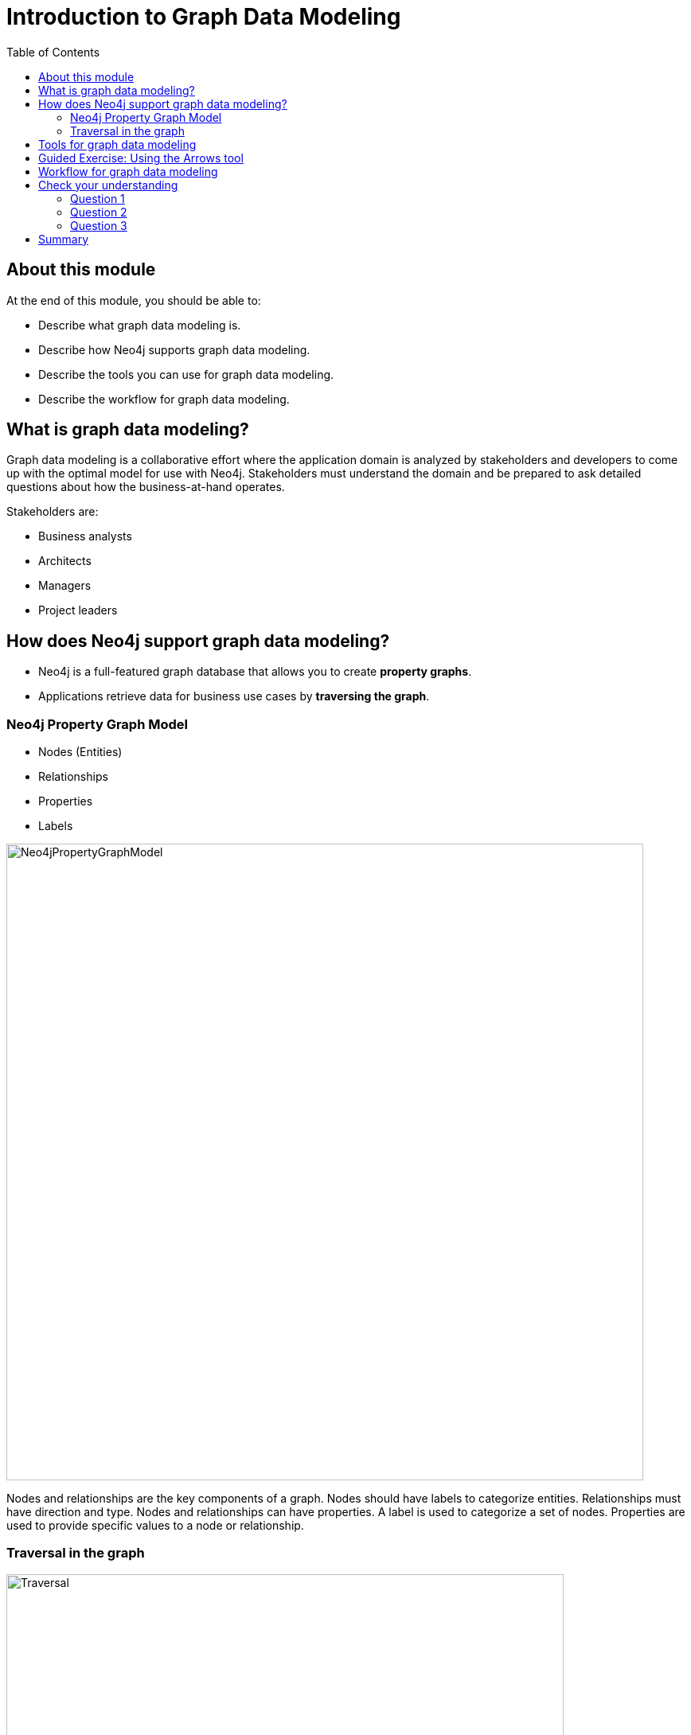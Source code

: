 = Introduction to Graph Data Modeling
:slug: 01-introduction-graph-data-modeling
:doctype: book
:toc: left
:toclevels: 4
:imagesdir: ../images
:page-slug: {slug}
:page-layout: training
:page-quiz:
:page-module-duration-minutes: 30

== About this module

At the end of this module, you should be able to:
[square]
* Describe what graph data modeling is.
* Describe how Neo4j supports graph data modeling.
* Describe the tools you can use for graph data modeling.
* Describe the workflow for graph data modeling.

== What is graph data modeling?

Graph data modeling is a collaborative effort where the application domain is analyzed by stakeholders and developers to come up with the optimal model for use with Neo4j.
Stakeholders must understand the domain and be prepared to ask detailed questions about how the business-at-hand operates.

Stakeholders are:

[square]
* Business analysts
* Architects
* Managers
* Project leaders

ifdef::env-slides[]
[.instructor-notes]
--
Let's define what we mean -

* when we talk about the task of graph data modeling.

Graph data modeling - is best done as a - *collaborative effort* -

* where the *application domain* is *analyzed* by all *stakeholders*, -
* in order to *create* the best model for the specific problems to be solved.

Stakeholders need to - *agree upon* - the *basic form* - of the *data model*.

* This involves these two areas: -
** (1) First, the semantics - defining what the data means, -
*** along with a - structure  - that represents those semantics.
** (2) Second, is a structure - that can be used -
*** to resolve the questions - that need to be answered.

There is no such thing as an *optimal*. +
As you’ll see today, -

* a *model* is created based on
** our *current knowledge* of the *application domain*, -
** and the *questions* - that we want to answer for that domain.

It’s common for both the *domain* - and the *questions* - to evolve and change over time.

* These changes - inevitably - will also - change the data model.

The key point here - is that you *SHOULD* expect - the model to change.

* One of the *strengths* - of *Neo4j* -
** is that it is - much *more malleable* - than *traditional* databases.

*So, what are stakeholders?*

* Stakeholders - is a *broad term* - that includes anybody -
** that has a *vested interest* -
** in the problem - and the solution - being sought in the data model.

*Stakeholders* are defined as

* *business analyst*, *architects*, *managers*, *project leaders*, *developers*,  and sometimes others.
* Including all the stakeholders - in the process of modeling -
** has the advantage - of melding together - multiple perspectives.
* It brings - different perspectives together,
** Which nurtures a common understanding between the different disciplines.
* This in turn - *increases* - the success rate of projects -
** due to a more thought out model,
** including - the set of questions - guiding developers.

<NEXT>

Stakeholder perspectives include

* architects and developers that to build it,
* analysts the use the graph to answer questions,
* managers who need to act upon information derived from the graph.
--
endif::[]

== How does Neo4j support graph data modeling?

[square]
* Neo4j is a full-featured graph database that allows you to create *property graphs*.
* Applications retrieve data for business use cases by *traversing the graph*.

[.one-third-two-thirds-column]
=== Neo4j Property Graph Model

[square]
* Nodes (Entities)
* Relationships
* Properties
* Labels

image::Neo4jPropertyGraphModel.png[Neo4jPropertyGraphModel,width=800,align=center]

ifdef::env-slides[]
[.notes]
--
On this slide, do a Concept Check.

Ask questions like:

. What information can be attached to a node?  Which of these are required?
.. Labels & properties.  None required
. What information can be attached to a relationship?  Which of these are required?
.. Direction, type, and properties.  Direction and type are required.
. What is the difference between a label and property?
.. Labels are categorical.  Properties are specific.
--
endif::[]

ifndef::env-slides[]
Nodes and relationships are the key components of a graph.
Nodes should have labels to categorize entities.
Relationships must have direction and type.
Nodes and relationships can have properties.
A label is used to categorize a set of nodes.
Properties are used to provide specific values to a node or relationship.
endif::[]

[.half-row]
=== Traversal in the graph

image::Traversal.png[Traversal,width=700,align=center]

[source,Cypher,role=nocopy noplay]
----
MATCH (r:Residence)<-[:OWNS]-(p:Person)
WHERE r.address = '475 Broad Street'
RETURN p
----

[.notes]
--
Traversal means anchoring a query based upon a property value, then traversing the graph to satisfy the query.
In this example, the address property of the Residence node is used to determine where to anchor the query.
Then, the _OWNS_ relationship is traversed to retrieve the qualifying nodes.
A relationship is only traversed once in a query.
--

ifdef::env-slides[]
[.notes]
--
Ask the students these questions:
. What uniqueness limitations does Cypher enforce?
.. A query can visit a node any number of times,  but can traverse each relationship only once.
. Given a Cypher query, how does Neo4j decide where to begin traversing?
.. Neo4j will predict which of the node sets in the query is smallest.  It will begin there.  In this case, r is likely to be smallest, as it has a property filter.

--
endif::[]

== Tools for graph data modeling

image::ArrowTool.png[ArrowTool,width=900,align=center]

[.notes]
--
There are many ways that developers and stakeholders can work together to build a graph data model for their application.
Drawing it on a whiteboard may be done initially, but you will need to share your model with others so using a tool is recommended.
The tool that we use in this course is the Arrows tool which integrates with Neo4j.
With the Arrows tool, you can generate Cypher statements for creating code to implement the model.
--

[.slide-title.has-green-background.has-team-background]
== Guided Exercise: Using the Arrows tool

ifdef::backend-html5,backend-pdf[]
Follow along with this video to learn how to begin using the Arrows tool for graph data modeling.
endif::[]

ifdef::backend-pdf[]
https://youtu.be/ZHJ-BrKJ8A4
endif::[]

ifdef::env-slides[]
https://youtu.be/ZHJ-BrKJ8A4
endif::[]

ifdef::backend-html5[]
[.center]
video::ZHJ-BrKJ8A4[youtube,width=560,height=315]
endif::[]


ifdef::env-slides[]
[.notes]
--
Show the students how to get started with the Arrows tool and encourage them to follow along on their laptops:

Go to https://arrows.app

Create this simple model:


image::ArrowsDemo.png[ArrowsDemo,width=500,align=center]

Show them how to export and import JSON.

--
endif::[]

== Workflow for graph data modeling

image::GraphDataModelingWorkflow.png[GraphDataModelingWorkflow,width=1200,align=center]

[.notes]
--
Data model maintenance is cyclical and iterative.
We are comfortable with this idea because updating a graph model is much cheaper and easier than updating the schema of a tabular store.
Ease-of-updating will be a consistent theme throughout this training.
--

[.quiz]
== Check your understanding

=== Question 1

[.statement]
What elements of a Neo4j graph are used to categorize entities?

[.statement]
Select the correct answer.

[%interactive.answers]
- [ ] Relationship
- [ ] Property
- [ ] Node
- [x] Label

=== Question 2

[.statement]
Which statements below are true about Neo4j graph traversal?

[.statement]
Select the correct answers.

[%interactive.answers]
- [x] Traversal during a query starts at a set of anchor nodes.
- [ ] Traversal during a query ends at an anchor node.
- [x] A relationship is only traversed once during a query.
- [ ] A relationship can be traversed multiple times during a query.

=== Question 3

[.statement]
What modeling tool is designed specifically for use with Neo4j?

[.statement]
Select the correct answer.

[%interactive.answers]
- [ ] Visio
- [ ] Sketch
- [x] Arrows Tool
- [ ] Neo4j Modeler

[.summary]
== Summary

You should now be able to:
[square]
* Describe what graph data modeling is.
* Describe how Neo4j supports graph data modeling.
* Describe the tools you can use for graph data modeling.
* Describe the workflow for graph data modeling.
